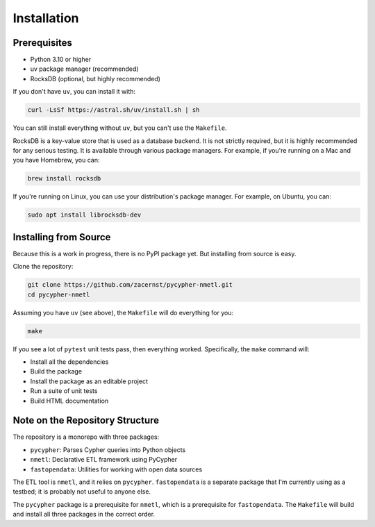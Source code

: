 Installation
============

Prerequisites
------------

* Python 3.10 or higher
* uv package manager (recommended)
* RocksDB (optional, but highly recommended)

If you don't have ``uv``, you can install it with:

.. code-block:: bash

    curl -LsSf https://astral.sh/uv/install.sh | sh

You can still install everything without ``uv``, but you can't use the ``Makefile``.

RocksDB is a key-value store that is used as a database backend. It is not strictly required, but it is highly recommended for any serious testing. It is available through various package managers. For example, if you're running on a Mac and you have Homebrew, you can:

.. code-block:: bash

    brew install rocksdb

If you're running on Linux, you can use your distribution's package manager. For example, on Ubuntu, you can:

.. code-block:: bash

    sudo apt install librocksdb-dev

Installing from Source
----------------------

Because this is a work in progress, there is no PyPI package yet. But installing from source is easy.

Clone the repository:

.. code-block:: bash

    git clone https://github.com/zacernst/pycypher-nmetl.git
    cd pycypher-nmetl

Assuming you have ``uv`` (see above), the ``Makefile`` will do everything for you:

.. code-block:: bash

    make

If you see a lot of ``pytest`` unit tests pass, then everything worked. Specifically, the ``make`` command will:

* Install all the dependencies
* Build the package
* Install the package as an editable project
* Run a suite of unit tests
* Build HTML documentation

Note on the Repository Structure
--------------------------------

The repository is a monorepo with three packages:

* ``pycypher``: Parses Cypher queries into Python objects
* ``nmetl``: Declarative ETL framework using PyCypher
* ``fastopendata``: Utilities for working with open data sources

The ETL tool is ``nmetl``, and it relies on ``pycypher``. ``fastopendata`` is a separate package that I'm currently 
using as a testbed; it is probably not useful to anyone else.

The ``pycypher`` package is a prerequisite for ``nmetl``, which is a prerequisite for ``fastopendata``. The ``Makefile``
will build and install all three packages in the correct order.